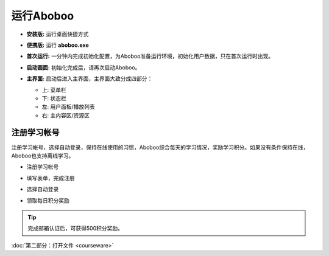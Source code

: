 ============
运行Aboboo
============

* **安装版:** 运行桌面快捷方式 

  .. image:: /images/run-shortcut.png

* **便携版:** 运行 **aboboo.exe**  
  
  .. image:: /images/run-program.png

* **首次运行:** 一分钟内完成初始化配置，为Aboboo准备运行环境，初始化用户数据，只在首次运行时出现。
  
  .. image:: /images/first-run.png
  .. image:: /images/first-run-data-initialized-succeed.png

* **启动画面:** 初始化完成后，请再次启动Aboboo。

  .. image:: /images/splash-screen.png

* **主界面:** 启动后进入主界面，主界面大致分成四部分：

  * 上: 菜单栏
  * 下: 状态栏
  * 左: 用户面板/播放列表
  * 右: 主内容区/资源区

 .. image:: /images/main-screen.jpg

注册学习帐号
==================
注册学习帐号，选择自动登录，保持在线使用的习惯，Aboboo综合每天的学习情况，奖励学习积分。如果没有条件保持在线，Aboboo也支持离线学习。

* 注册学习帐号
 
  .. image:: /images/click-signup.png
 
* 填写表单，完成注册
  
  .. image:: /images/signup-form.png

* 选择自动登录
  
  .. image:: /images/setup-auto-login.png
 
* 领取每日积分奖励
  
  .. image:: /images/daily-bonus.png

.. tip:: 完成邮箱认证后，可获得500积分奖励。

:doc:`第二部分：打开文件 <courseware>`
